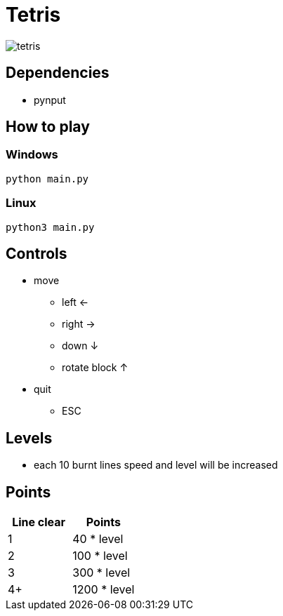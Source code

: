 = Tetris

image:tetris.png[]

== Dependencies

* pynput

== How to play

=== Windows

`python main.py`

=== Linux

`python3 main.py`

== Controls

* move
** left <-
** right ->
** down ↓
** rotate block ↑
* quit
** ESC

== Levels

* each 10 burnt lines speed and level will be increased

== Points

|===
| Line clear | Points

| 1
| 40 * level

| 2
| 100 * level

| 3
| 300 * level

| 4+
| 1200 * level

|===
